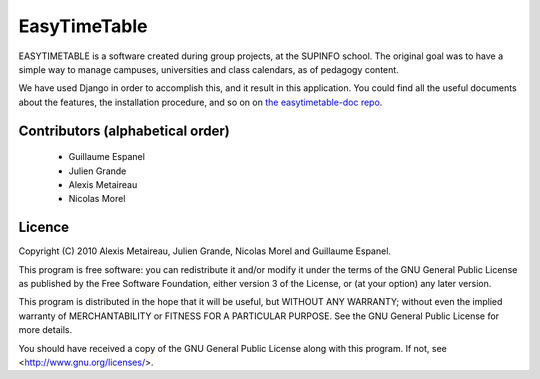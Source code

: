 EasyTimeTable
#############

EASYTIMETABLE is a software created during group projects, at the SUPINFO 
school. The original goal was to have a simple way to manage campuses,
universities and class calendars, as of pedagogy content.

We have used Django in order to accomplish this, and it result in this
application. You could find all the useful documents about the features, the
installation procedure, and so on on 
`the easytimetable-doc repo <http://github.com/easytimetable/easytimetable-doc/>`_.

Contributors (alphabetical order)
==================================

    * Guillaume Espanel
    * Julien Grande
    * Alexis Metaireau
    * Nicolas Morel

Licence
=======
Copyright (C) 2010 Alexis Metaireau, Julien Grande, Nicolas Morel 
and Guillaume Espanel.

This program is free software: you can redistribute it and/or modify
it under the terms of the GNU General Public License as published by
the Free Software Foundation, either version 3 of the License, or
(at your option) any later version.

This program is distributed in the hope that it will be useful,
but WITHOUT ANY WARRANTY; without even the implied warranty of
MERCHANTABILITY or FITNESS FOR A PARTICULAR PURPOSE.  See the
GNU General Public License for more details.

You should have received a copy of the GNU General Public License
along with this program.  If not, see <http://www.gnu.org/licenses/>.

